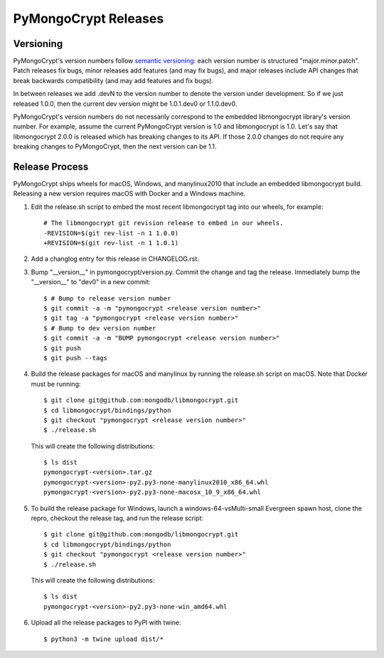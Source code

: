 =====================
PyMongoCrypt Releases
=====================

Versioning
----------

PyMongoCrypt's version numbers follow `semantic versioning`_: each version
number is structured "major.minor.patch". Patch releases fix bugs, minor
releases add features (and may fix bugs), and major releases include API
changes that break backwards compatibility (and may add features and fix
bugs).

In between releases we add .devN to the version number to denote the version
under development. So if we just released 1.0.0, then the current dev
version might be 1.0.1.dev0 or 1.1.0.dev0.

PyMongoCrypt's version numbers do not necessarily correspond to the embedded
libmongocrypt library's version number. For example, assume the current
PyMongoCrypt version is 1.0 and libmongocrypt is 1.0. Let's say that
libmongocrypt 2.0.0 is released which has breaking changes to its API. If
those 2.0.0 changes do not require any breaking changes to PyMongoCrypt, then
the next version can be 1.1.

.. _semantic versioning: http://semver.org/

Release Process
---------------

PyMongoCrypt ships wheels for macOS, Windows, and manylinux2010 that include
an embedded libmongocrypt build. Releasing a new version requires macOS with
Docker and a Windows machine.

#. Edit the release.sh script to embed the most recent libmongocrypt tag into
   our wheels, for example::

     # The libmongocrypt git revision release to embed in our wheels.
     -REVISION=$(git rev-list -n 1 1.0.0)
     +REVISION=$(git rev-list -n 1 1.0.1)

#. Add a changlog entry for this release in CHANGELOG.rst.
#. Bump "__version__" in pymongocrypt/version.py. Commit the change and tag
   the release. Immediately bump the "__version__" to "dev0" in a new commit::

     $ # Bump to release version number
     $ git commit -a -m "pymongocrypt <release version number>"
     $ git tag -a "pymongocrypt <release version number>"
     $ # Bump to dev version number
     $ git commit -a -m "BUMP pymongocrypt <release version number>"
     $ git push
     $ git push --tags

#. Build the release packages for macOS and manylinux by running the release.sh
   script on macOS. Note that Docker must be running::

     $ git clone git@github.com:mongodb/libmongocrypt.git
     $ cd libmongocrypt/bindings/python
     $ git checkout "pymongocrypt <release version number>"
     $ ./release.sh

   This will create the following distributions::

     $ ls dist
     pymongocrypt-<version>.tar.gz
     pymongocrypt-<version>-py2.py3-none-manylinux2010_x86_64.whl
     pymongocrypt-<version>-py2.py3-none-macosx_10_9_x86_64.whl

#. To build the release package for Windows, launch a windows-64-vsMulti-small
   Evergreen spawn host, clone the repro, checkout the release tag, and run
   the release script::

     $ git clone git@github.com:mongodb/libmongocrypt.git
     $ cd libmongocrypt/bindings/python
     $ git checkout "pymongocrypt <release version number>"
     $ ./release.sh

   This will create the following distributions::

     $ ls dist
     pymongocrypt-<version>-py2.py3-none-win_amd64.whl

#. Upload all the release packages to PyPI with twine::

     $ python3 -m twine upload dist/*

